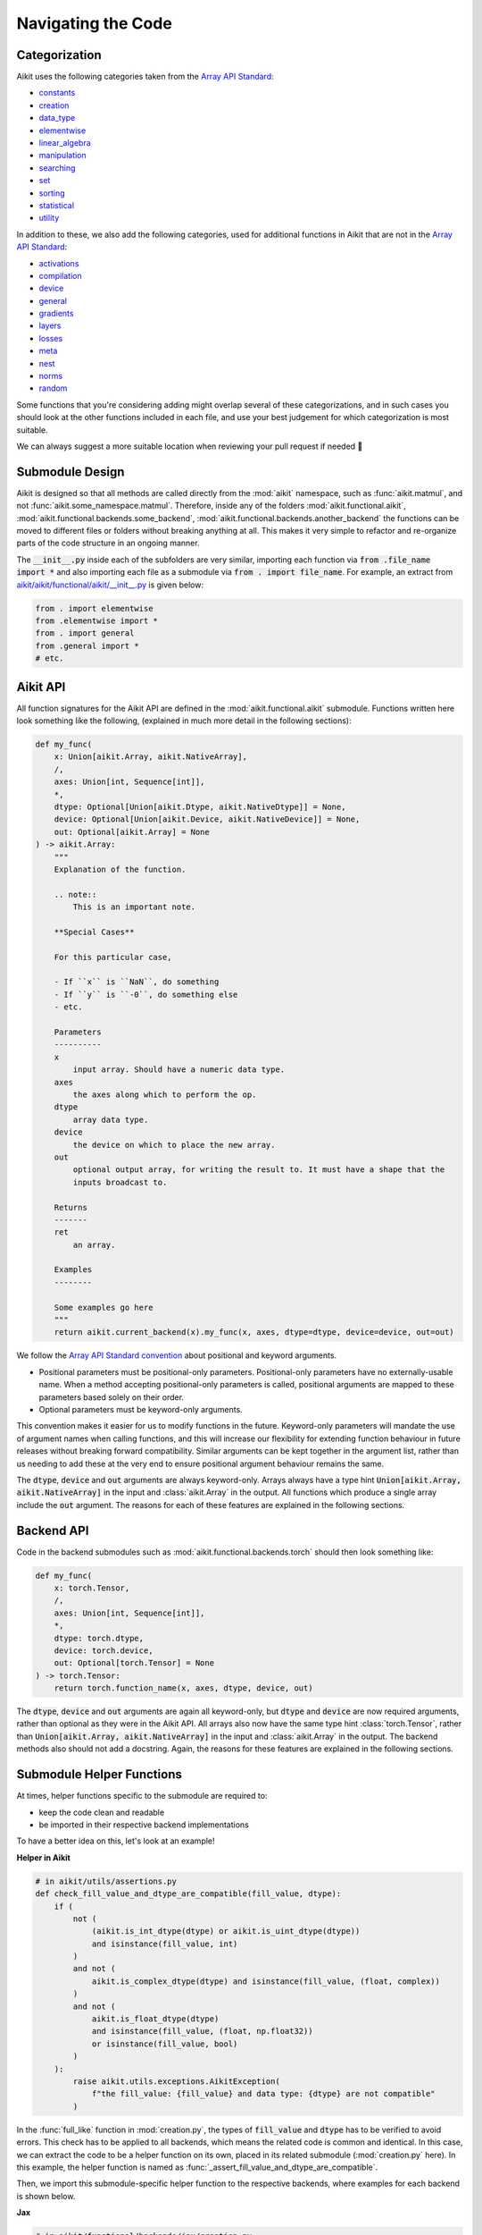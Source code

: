 Navigating the Code
===================

.. _`Array API Standard`: https://data-apis.org/array-api/latest/
.. _`repo`: https://github.com/khulnasoft/aikit
.. _`discord`: https://discord.gg/sXyFF8tDtm
.. _`navigating the code channel`: https://discord.com/channels/799879767196958751/982737793476345888
.. _`Array API Standard convention`: https://data-apis.org/array-api/2021.12/API_specification/array_object.html#api-specification-array-object--page-root
.. _`flake8`: https://flake8.pycqa.org/en/latest/index.html

Categorization
--------------

Aikit uses the following categories taken from the `Array API Standard`_:

* `constants <https://github.com/khulnasoft/aikit/blob/40836963a8edfe23f00a375b63bbb5c878bfbaac/aikit/functional/aikit/constants.py>`_
* `creation <https://github.com/khulnasoft/aikit/blob/40836963a8edfe23f00a375b63bbb5c878bfbaac/aikit/functional/aikit/creation.py>`_
* `data_type <https://github.com/khulnasoft/aikit/blob/40836963a8edfe23f00a375b63bbb5c878bfbaac/aikit/functional/aikit/data_type.py>`_
* `elementwise <https://github.com/khulnasoft/aikit/blob/40836963a8edfe23f00a375b63bbb5c878bfbaac/aikit/functional/aikit/elementwise.py>`_
* `linear_algebra <https://github.com/khulnasoft/aikit/blob/40836963a8edfe23f00a375b63bbb5c878bfbaac/aikit/functional/aikit/linear_algebra.py>`_
* `manipulation <https://github.com/khulnasoft/aikit/blob/40836963a8edfe23f00a375b63bbb5c878bfbaac/aikit/functional/aikit/manipulation.py>`_
* `searching <https://github.com/khulnasoft/aikit/blob/40836963a8edfe23f00a375b63bbb5c878bfbaac/aikit/functional/aikit/searching.py>`_
* `set <https://github.com/khulnasoft/aikit/blob/40836963a8edfe23f00a375b63bbb5c878bfbaac/aikit/functional/aikit/set.py>`_
* `sorting <https://github.com/khulnasoft/aikit/blob/40836963a8edfe23f00a375b63bbb5c878bfbaac/aikit/functional/aikit/sorting.py>`_
* `statistical <https://github.com/khulnasoft/aikit/blob/40836963a8edfe23f00a375b63bbb5c878bfbaac/aikit/functional/aikit/statistical.py>`_
* `utility <https://github.com/khulnasoft/aikit/blob/40836963a8edfe23f00a375b63bbb5c878bfbaac/aikit/functional/aikit/utility.py>`_

In addition to these, we also add the following categories, used for additional functions in Aikit that are not in the `Array API Standard`_:

* `activations <https://github.com/khulnasoft/aikit/blob/40836963a8edfe23f00a375b63bbb5c878bfbaac/aikit/functional/aikit/activations.py>`_
* `compilation <https://github.com/khulnasoft/aikit/blob/40836963a8edfe23f00a375b63bbb5c878bfbaac/aikit/functional/aikit/compilation.py>`_
* `device <https://github.com/khulnasoft/aikit/blob/40836963a8edfe23f00a375b63bbb5c878bfbaac/aikit/functional/aikit/device.py>`_
* `general <https://github.com/khulnasoft/aikit/blob/40836963a8edfe23f00a375b63bbb5c878bfbaac/aikit/functional/aikit/general.py>`_
* `gradients <https://github.com/khulnasoft/aikit/blob/40836963a8edfe23f00a375b63bbb5c878bfbaac/aikit/functional/aikit/gradients.py>`_
* `layers <https://github.com/khulnasoft/aikit/blob/40836963a8edfe23f00a375b63bbb5c878bfbaac/aikit/functional/aikit/layers.py>`_
* `losses <https://github.com/khulnasoft/aikit/blob/40836963a8edfe23f00a375b63bbb5c878bfbaac/aikit/functional/aikit/losses.py>`_
* `meta <https://github.com/khulnasoft/aikit/blob/40836963a8edfe23f00a375b63bbb5c878bfbaac/aikit/functional/aikit/meta.py>`_
* `nest <https://github.com/khulnasoft/aikit/blob/40836963a8edfe23f00a375b63bbb5c878bfbaac/aikit/functional/aikit/nest.py>`_
* `norms <https://github.com/khulnasoft/aikit/blob/40836963a8edfe23f00a375b63bbb5c878bfbaac/aikit/functional/aikit/norms.py>`_
* `random <https://github.com/khulnasoft/aikit/blob/40836963a8edfe23f00a375b63bbb5c878bfbaac/aikit/functional/aikit/random.py>`_

Some functions that you're considering adding might overlap several of these categorizations, and in such cases you should look at the other functions included in each file, and use your best judgement for which categorization is most suitable.

We can always suggest a more suitable location when reviewing your pull request if needed 🙂

Submodule Design
----------------

Aikit is designed so that all methods are called directly from the :mod:`aikit` namespace, such as :func:`aikit.matmul`, and not :func:`aikit.some_namespace.matmul`.
Therefore, inside any of the folders :mod:`aikit.functional.aikit`, :mod:`aikit.functional.backends.some_backend`, :mod:`aikit.functional.backends.another_backend` the functions can be moved to different files or folders without breaking anything at all.
This makes it very simple to refactor and re-organize parts of the code structure in an ongoing manner.

The :code:`__init__.py` inside each of the subfolders are very similar, importing each function via :code:`from .file_name import *` and also importing each file as a submodule via :code:`from . import file_name`.
For example, an extract from `aikit/aikit/functional/aikit/__init__.py <https://github.com/khulnasoft/aikit/blob/40836963a8edfe23f00a375b63bbb5c878bfbaac/aikit/functional/aikit/__init__.py>`_ is given below:

.. code-block:: python

    from . import elementwise
    from .elementwise import *
    from . import general
    from .general import *
    # etc.


Aikit API
-------

All function signatures for the Aikit API are defined in the :mod:`aikit.functional.aikit` submodule.
Functions written here look something like the following, (explained in much more detail in the following sections):


.. code-block:: python


    def my_func(
        x: Union[aikit.Array, aikit.NativeArray],
        /,
        axes: Union[int, Sequence[int]],
        *,
        dtype: Optional[Union[aikit.Dtype, aikit.NativeDtype]] = None,
        device: Optional[Union[aikit.Device, aikit.NativeDevice]] = None,
        out: Optional[aikit.Array] = None
    ) -> aikit.Array:
        """
        Explanation of the function.

        .. note::
            This is an important note.

        **Special Cases**

        For this particular case,

        - If ``x`` is ``NaN``, do something
        - If ``y`` is ``-0``, do something else
        - etc.

        Parameters
        ----------
        x
            input array. Should have a numeric data type.
        axes
            the axes along which to perform the op.
        dtype
            array data type.
        device
            the device on which to place the new array.
        out
            optional output array, for writing the result to. It must have a shape that the
            inputs broadcast to.

        Returns
        -------
        ret
            an array.

        Examples
        --------

        Some examples go here
        """
        return aikit.current_backend(x).my_func(x, axes, dtype=dtype, device=device, out=out)

We follow the `Array API Standard convention`_ about positional and keyword arguments.

* Positional parameters must be positional-only parameters.
  Positional-only parameters have no externally-usable name.
  When a method accepting positional-only parameters is called, positional arguments are mapped to these parameters based solely on their order.
* Optional parameters must be keyword-only arguments.

This convention makes it easier for us to modify functions in the future.
Keyword-only parameters will mandate the use of argument names when calling functions, and this will increase our flexibility for extending function behaviour in future releases without breaking forward compatibility.
Similar arguments can be kept together in the argument list, rather than us needing to add these at the very end to ensure positional argument behaviour remains the same.

The :code:`dtype`, :code:`device` and :code:`out` arguments are always keyword-only.
Arrays always have a type hint :code:`Union[aikit.Array, aikit.NativeArray]` in the input and :class:`aikit.Array` in the output.
All functions which produce a single array include the :code:`out` argument.
The reasons for each of these features are explained in the following sections.

Backend API
-----------

Code in the backend submodules such as :mod:`aikit.functional.backends.torch` should then look something like:

.. code-block:: python


    def my_func(
        x: torch.Tensor,
        /,
        axes: Union[int, Sequence[int]],
        *,
        dtype: torch.dtype,
        device: torch.device,
        out: Optional[torch.Tensor] = None
    ) -> torch.Tensor:
        return torch.function_name(x, axes, dtype, device, out)

The :code:`dtype`, :code:`device` and :code:`out` arguments are again all keyword-only, but :code:`dtype` and :code:`device` are now required arguments, rather than optional as they were in the Aikit API.
All arrays also now have the same type hint :class:`torch.Tensor`, rather than :code:`Union[aikit.Array, aikit.NativeArray]` in the input and :class:`aikit.Array` in the output.
The backend methods also should not add a docstring.
Again, the reasons for these features are explained in the following sections.

Submodule Helper Functions
--------------------------

At times, helper functions specific to the submodule are required to:

* keep the code clean and readable
* be imported in their respective backend implementations

To have a better idea on this, let's look at an example!

**Helper in Aikit**

.. code-block:: python

    # in aikit/utils/assertions.py
    def check_fill_value_and_dtype_are_compatible(fill_value, dtype):
        if (
            not (
                (aikit.is_int_dtype(dtype) or aikit.is_uint_dtype(dtype))
                and isinstance(fill_value, int)
            )
            and not (
                aikit.is_complex_dtype(dtype) and isinstance(fill_value, (float, complex))
            )
            and not (
                aikit.is_float_dtype(dtype)
                and isinstance(fill_value, (float, np.float32))
                or isinstance(fill_value, bool)
            )
        ):
            raise aikit.utils.exceptions.AikitException(
                f"the fill_value: {fill_value} and data type: {dtype} are not compatible"
            )


In the :func:`full_like` function in :mod:`creation.py`, the types of :code:`fill_value` and :code:`dtype` has to be verified to avoid errors.
This check has to be applied to all backends, which means the related code is common and identical.
In this case, we can extract the code to be a helper function on its own, placed in its related submodule (:mod:`creation.py` here).
In this example, the helper function is named as :func:`_assert_fill_value_and_dtype_are_compatible`.

Then, we import this submodule-specific helper function to the respective backends, where examples for each backend is shown below.

**Jax**

.. code-block:: python

    # in aikit/functional/backends/jax/creation.py

    def full_like(
        x: JaxArray,
        /,
        fill_value: Number,
        *,
        dtype: jnp.dtype,
        device: jaxlib.xla_extension.Device,
        out: Optional[JaxArray] = None,
    ) -> JaxArray:
        aikit.utils.assertions.check_fill_value_and_dtype_are_compatible(fill_value, dtype)
        return _to_device(
            jnp.full_like(x, fill_value, dtype=dtype),
            device=device,
        )

**NumPy**

.. code-block:: python

    # in aikit/functional/backends/numpy/creation.py

    def full_like(
        x: np.ndarray,
        /,
        fill_value: Number,
        *,
        dtype: np.dtype,
        device: str,
        out: Optional[np.ndarray] = None,
    ) -> np.ndarray:
        aikit.utils.assertions.check_fill_value_and_dtype_are_compatible(fill_value, dtype)
        return _to_device(np.full_like(x, fill_value, dtype=dtype), device=device)

**TensorFlow**

.. code-block:: python

    # in aikit/functional/backends/tensorflow/creation.py

    def full_like(
        x: Union[tf.Tensor, tf.Variable],
        /,
        fill_value: Number,
        *,
        dtype: tf.DType,
        device: str,
        out: Optional[Union[tf.Tensor, tf.Variable]] = None,
    ) -> Union[tf.Tensor, tf.Variable]:
        aikit.utils.assertions.check_fill_value_and_dtype_are_compatible(fill_value, dtype)
        with tf.device(device):
            return tf.experimental.numpy.full_like(x, fill_value, dtype=dtype)


.. note::
   We shouldn't be enabling numpy behaviour in tensorflow as it leads to issues with the bfloat16 datatype in tensorflow implementations


**Torch**

.. code-block:: python

    # in aikit/functional/backends/torch/creation.py

    def full_like(
        x: torch.Tensor,
        /,
        fill_value: Number,
        *,
        dtype: torch.dtype,
        device: torch.device,
        out: Optional[torch.Tensor] = None,
    ) -> torch.Tensor:
        aikit.utils.assertions.check_fill_value_and_dtype_are_compatible(fill_value, dtype)
        return torch.full_like(x, fill_value, dtype=dtype, device=device)

Version Unpinning
-----------------

At any point in time, Aikit's development will be predominantly focused around the latest pypi version (and all prior versions) for each of the backend frameworks.

Earlier we had our versions pinned for each framework to provide stability but later concluded that by unpinnning the versions we would be able to account for the latest breaking changes if any and support the latest version of the framework.
Any prior version's compatibility would be tested by our multiversion testing pipeline, thus keeping us ahead and in light of the latest changes.

This helps to prevent our work from culminating over a fixed version while strides are being made in the said frameworks. Multiversion testing ensures the backward compatibility of the code while this approach ensures we support the latest changes too.


**Round Up**

This should have hopefully given you a good feel for how to navigate the Aikit codebase.

If you have any questions, please feel free to reach out on `discord`_ in the `navigating the code channel`_!


**Video**

.. raw:: html

    <iframe width="420" height="315" allow="fullscreen;"
    src="https://www.youtube.com/embed/67UYuLcAKbY" class="video">
    </iframe>
